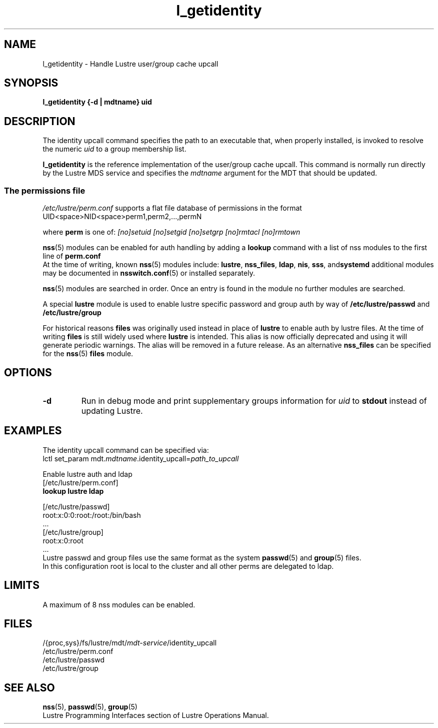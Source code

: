 .TH l_getidentity 1 "Dec 7, 2016" Lustre "utilities"
.SH NAME
l_getidentity \- Handle Lustre user/group cache upcall
.SH SYNOPSIS
.B "l_getidentity {-d | mdtname} uid"
.SH DESCRIPTION
The identity upcall command specifies the path to an executable that,
when properly installed, is invoked to resolve the numeric
.I uid
to a group membership list.
.LP
.B l_getidentity
is the reference implementation of the user/group cache upcall.
This command is normally run directly by the Lustre MDS service
and specifies the
.I mdtname
argument for the MDT that should be updated.
.br
.SS "The permissions file"
.PP
.I /etc/lustre/perm.conf
supports a flat file database of permissions in the format
.br
 UID<space>NID<space>perm1,perm2,...,permN
.br

.br
where
.B perm
is one of:
.I [no]setuid
.I [no]setgid
.I [no]setgrp
.I [no]rmtacl
.I [no]rmtown
.br
 
.br
.BR nss (5)
modules can be enabled for auth handling by adding a 
.B lookup 
command with a list of nss modules to the first line of
.BR perm.conf
.br
At the time of writing, known 
.BR nss (5)
modules include:
.BR lustre ", " nss_files ", " ldap ", " nis ", " sss ", and" systemd
additional modules may be documented in
.BR nsswitch.conf (5)
or installed separately.
.br
 
.br
.BR nss (5)
modules are searched in order. Once an entry is found in
the module no further modules are searched.
.br
 
.br
A special
.B lustre
module is used to enable lustre specific password and group
auth by way of
.B /etc/lustre/passwd
and
.B /etc/lustre/group
.br
 
.br
For historical reasons
.B files
was originally used instead in place of
.B lustre
to enable auth by lustre files. At the time of writing
.B files
is still widely used where
.B lustre
is intended.
This alias is now officially deprecated and using it will generate periodic
warnings. The alias will be removed in a future release.
As an alternative
.B nss_files
can be specified for the
.BR nss (5)
.B files
module.
.SH OPTIONS
.TP
.B -d
Run in debug mode and print supplementary groups information for
.I uid
to
.B stdout
instead of updating Lustre.
.SH EXAMPLES
The identity upcall command can be specified via:
.br
.RI "lctl set_param mdt." mdtname .identity_upcall= path_to_upcall
.br
 
.br
Enable lustre auth and ldap
.br
 [/etc/lustre/perm.conf]
.br
.B lookup lustre ldap
.br
 
.br
 [/etc/lustre/passwd]
.br
  root:x:0:0:root:/root:/bin/bash
.br
  ...
.br
 [/etc/lustre/group]
.br
  root:x:0:root
.br
  ...
.br
Lustre passwd and group files use the same format as the system 
.BR passwd (5)
and
.BR group (5)
files.
.br
In this configuration root is local to the cluster and all other perms are delegated to ldap.
.br
.SH LIMITS
A maximum of 8 nss modules can be enabled.
.b4
.SH FILES
.RI /{proc,sys}/fs/lustre/mdt/ mdt-service /identity_upcall
.br
.RI /etc/lustre/perm.conf
.br
.RI /etc/lustre/passwd
.br
.RI /etc/lustre/group
.SH SEE ALSO
.BR nss (5),
.BR passwd (5),
.BR group (5)
.br
Lustre Programming Interfaces section of Lustre Operations Manual.
